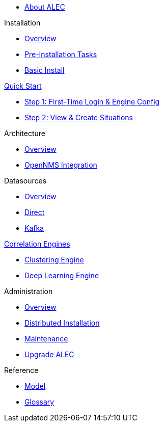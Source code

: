 
* xref:about:welcome.adoc[About ALEC]

.Installation
* xref:install:introduction.adoc[Overview]
* xref:install:pre_install.adoc[Pre-Installation Tasks]
* xref:install:basic_install.adoc[Basic Install]

.xref:quick-start:introduction.adoc[Quick Start]
* xref:quick-start:engine-config.adoc[Step 1: First-Time Login & Engine Config]
* xref:quick-start:situations.adoc[Step 2: View & Create Situations]

.Architecture
* xref:architecture:overview.adoc[Overview]
* xref:architecture:opennms_integration.adoc[OpenNMS Integration]

.Datasources
* xref:datasources:overview.adoc[Overview]
* xref:datasources:direct.adoc[Direct]
* xref:datasources:kafka.adoc[Kafka]

.xref:engines:introduction.adoc[Correlation Engines]
* xref:engines:clustering.adoc[Clustering Engine]
* xref:engines:deeplearning.adoc[Deep Learning Engine]

.Administration
* xref:admin:overview.adoc[Overview]
* xref:admin:distributed_install.adoc[Distributed Installation]
* xref:admin:verifying.adoc[Maintenance]
* xref:admin:upgrading.adoc[Upgrade ALEC]

.Reference
* xref:reference:model.adoc[Model]
* xref:reference:glossary.adoc[Glossary]
